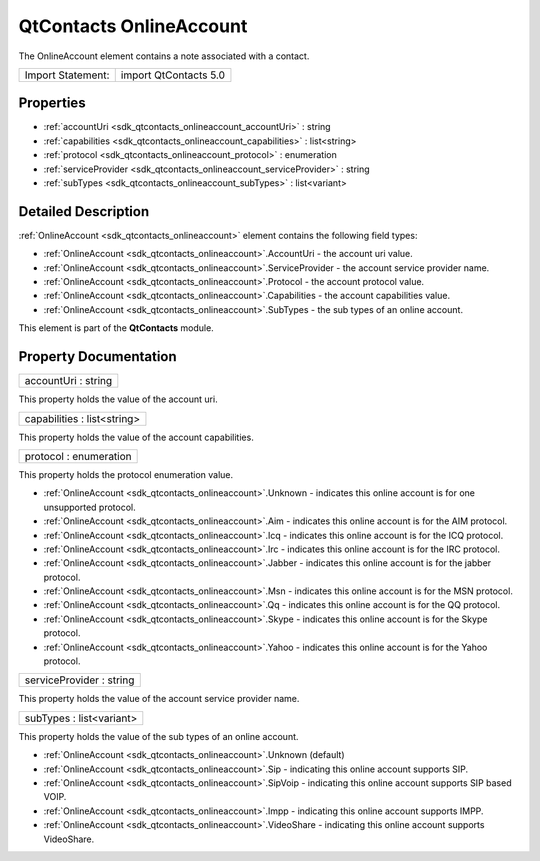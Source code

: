 .. _sdk_qtcontacts_onlineaccount:

QtContacts OnlineAccount
========================

The OnlineAccount element contains a note associated with a contact.

+---------------------+-------------------------+
| Import Statement:   | import QtContacts 5.0   |
+---------------------+-------------------------+

Properties
----------

-  :ref:`accountUri <sdk_qtcontacts_onlineaccount_accountUri>` : string
-  :ref:`capabilities <sdk_qtcontacts_onlineaccount_capabilities>` : list<string>
-  :ref:`protocol <sdk_qtcontacts_onlineaccount_protocol>` : enumeration
-  :ref:`serviceProvider <sdk_qtcontacts_onlineaccount_serviceProvider>` : string
-  :ref:`subTypes <sdk_qtcontacts_onlineaccount_subTypes>` : list<variant>

Detailed Description
--------------------

:ref:`OnlineAccount <sdk_qtcontacts_onlineaccount>` element contains the following field types:

-  :ref:`OnlineAccount <sdk_qtcontacts_onlineaccount>`.AccountUri - the account uri value.
-  :ref:`OnlineAccount <sdk_qtcontacts_onlineaccount>`.ServiceProvider - the account service provider name.
-  :ref:`OnlineAccount <sdk_qtcontacts_onlineaccount>`.Protocol - the account protocol value.
-  :ref:`OnlineAccount <sdk_qtcontacts_onlineaccount>`.Capabilities - the account capabilities value.
-  :ref:`OnlineAccount <sdk_qtcontacts_onlineaccount>`.SubTypes - the sub types of an online account.

This element is part of the **QtContacts** module.

Property Documentation
----------------------

.. _sdk_qtcontacts_onlineaccount_accountUri:

+--------------------------------------------------------------------------------------------------------------------------------------------------------------------------------------------------------------------------------------------------------------------------------------------------------------+
| accountUri : string                                                                                                                                                                                                                                                                                          |
+--------------------------------------------------------------------------------------------------------------------------------------------------------------------------------------------------------------------------------------------------------------------------------------------------------------+

This property holds the value of the account uri.

.. _sdk_qtcontacts_onlineaccount_capabilities:

+--------------------------------------------------------------------------------------------------------------------------------------------------------------------------------------------------------------------------------------------------------------------------------------------------------------+
| capabilities : list<string>                                                                                                                                                                                                                                                                                  |
+--------------------------------------------------------------------------------------------------------------------------------------------------------------------------------------------------------------------------------------------------------------------------------------------------------------+

This property holds the value of the account capabilities.

.. _sdk_qtcontacts_onlineaccount_protocol:

+--------------------------------------------------------------------------------------------------------------------------------------------------------------------------------------------------------------------------------------------------------------------------------------------------------------+
| protocol : enumeration                                                                                                                                                                                                                                                                                       |
+--------------------------------------------------------------------------------------------------------------------------------------------------------------------------------------------------------------------------------------------------------------------------------------------------------------+

This property holds the protocol enumeration value.

-  :ref:`OnlineAccount <sdk_qtcontacts_onlineaccount>`.Unknown - indicates this online account is for one unsupported protocol.
-  :ref:`OnlineAccount <sdk_qtcontacts_onlineaccount>`.Aim - indicates this online account is for the AIM protocol.
-  :ref:`OnlineAccount <sdk_qtcontacts_onlineaccount>`.Icq - indicates this online account is for the ICQ protocol.
-  :ref:`OnlineAccount <sdk_qtcontacts_onlineaccount>`.Irc - indicates this online account is for the IRC protocol.
-  :ref:`OnlineAccount <sdk_qtcontacts_onlineaccount>`.Jabber - indicates this online account is for the jabber protocol.
-  :ref:`OnlineAccount <sdk_qtcontacts_onlineaccount>`.Msn - indicates this online account is for the MSN protocol.
-  :ref:`OnlineAccount <sdk_qtcontacts_onlineaccount>`.Qq - indicates this online account is for the QQ protocol.
-  :ref:`OnlineAccount <sdk_qtcontacts_onlineaccount>`.Skype - indicates this online account is for the Skype protocol.
-  :ref:`OnlineAccount <sdk_qtcontacts_onlineaccount>`.Yahoo - indicates this online account is for the Yahoo protocol.

.. _sdk_qtcontacts_onlineaccount_serviceProvider:

+--------------------------------------------------------------------------------------------------------------------------------------------------------------------------------------------------------------------------------------------------------------------------------------------------------------+
| serviceProvider : string                                                                                                                                                                                                                                                                                     |
+--------------------------------------------------------------------------------------------------------------------------------------------------------------------------------------------------------------------------------------------------------------------------------------------------------------+

This property holds the value of the account service provider name.

.. _sdk_qtcontacts_onlineaccount_subTypes:

+--------------------------------------------------------------------------------------------------------------------------------------------------------------------------------------------------------------------------------------------------------------------------------------------------------------+
| subTypes : list<variant>                                                                                                                                                                                                                                                                                     |
+--------------------------------------------------------------------------------------------------------------------------------------------------------------------------------------------------------------------------------------------------------------------------------------------------------------+

This property holds the value of the sub types of an online account.

-  :ref:`OnlineAccount <sdk_qtcontacts_onlineaccount>`.Unknown (default)
-  :ref:`OnlineAccount <sdk_qtcontacts_onlineaccount>`.Sip - indicating this online account supports SIP.
-  :ref:`OnlineAccount <sdk_qtcontacts_onlineaccount>`.SipVoip - indicating this online account supports SIP based VOIP.
-  :ref:`OnlineAccount <sdk_qtcontacts_onlineaccount>`.Impp - indicating this online account supports IMPP.
-  :ref:`OnlineAccount <sdk_qtcontacts_onlineaccount>`.VideoShare - indicating this online account supports VideoShare.

